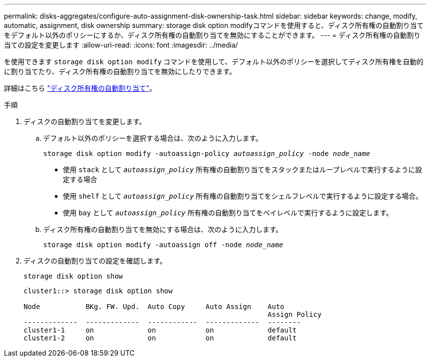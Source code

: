 ---
permalink: disks-aggregates/configure-auto-assignment-disk-ownership-task.html 
sidebar: sidebar 
keywords: change, modify, automatic, assignment, disk ownership 
summary: storage disk option modifyコマンドを使用すると、ディスク所有権の自動割り当てをデフォルト以外のポリシーにするか、ディスク所有権の自動割り当てを無効にすることができます。 
---
= ディスク所有権の自動割り当ての設定を変更します
:allow-uri-read: 
:icons: font
:imagesdir: ../media/


[role="lead"]
を使用できます `storage disk option modify` コマンドを使用して、デフォルト以外のポリシーを選択してディスク所有権を自動的に割り当てたり、ディスク所有権の自動割り当てを無効にしたりできます。

詳細はこちら link:disk-autoassignment-policy-concept.html["ディスク所有権の自動割り当て"]。

.手順
. ディスクの自動割り当てを変更します。
+
.. デフォルト以外のポリシーを選択する場合は、次のように入力します。
+
`storage disk option modify -autoassign-policy _autoassign_policy_ -node _node_name_`

+
*** 使用 `stack` として `_autoassign_policy_` 所有権の自動割り当てをスタックまたはループレベルで実行するように設定する場合
*** 使用 `shelf` として `_autoassign_policy_` 所有権の自動割り当てをシェルフレベルで実行するように設定する場合。
*** 使用 `bay` として `_autoassign_policy_` 所有権の自動割り当てをベイレベルで実行するように設定します。


.. ディスク所有権の自動割り当てを無効にする場合は、次のように入力します。
+
`storage disk option modify -autoassign off -node _node_name_`



. ディスクの自動割り当ての設定を確認します。
+
`storage disk option show`

+
[listing]
----
cluster1::> storage disk option show

Node           BKg. FW. Upd.  Auto Copy     Auto Assign    Auto
                                                           Assign Policy
-------------  -------------  ------------  -------------  --------
cluster1-1     on             on            on             default
cluster1-2     on             on            on             default
----


